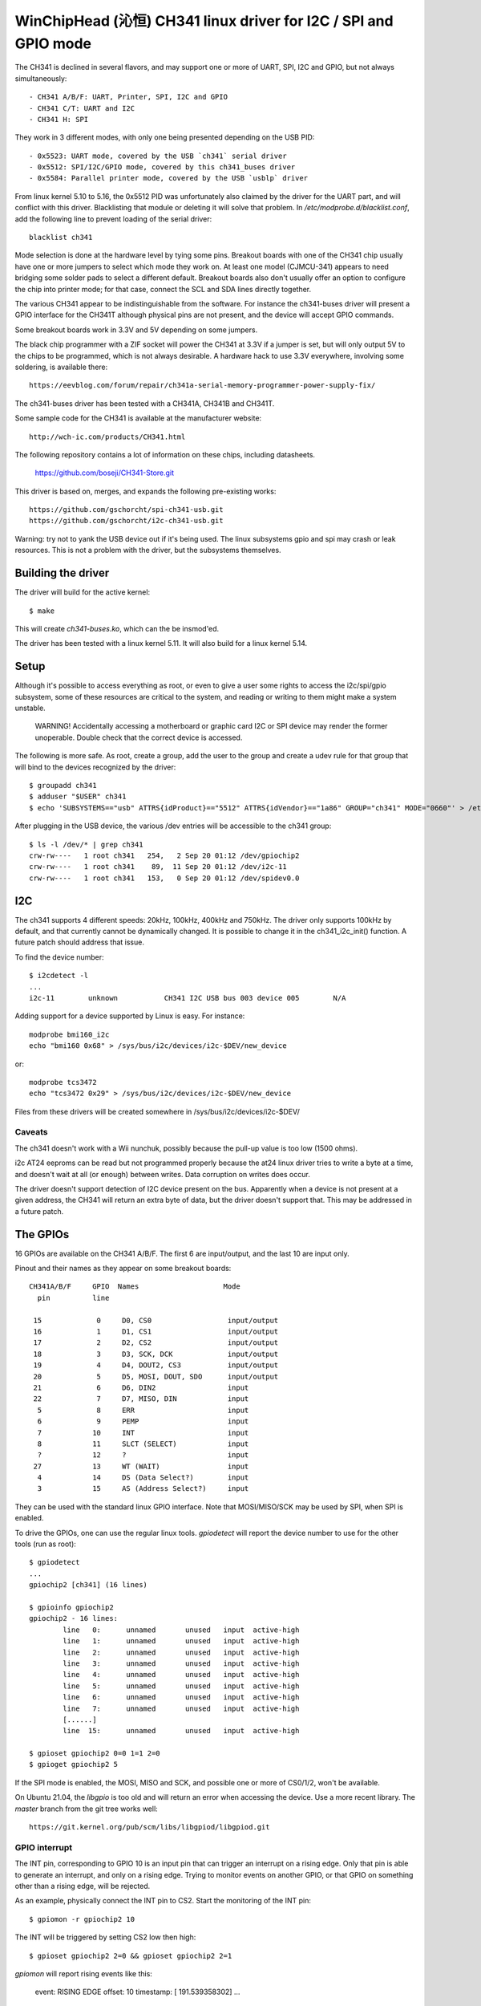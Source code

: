 WinChipHead (沁恒) CH341 linux driver for I2C / SPI and GPIO mode
=================================================================

The CH341 is declined in several flavors, and may support one or more
of UART, SPI, I2C and GPIO, but not always simultaneously::

  - CH341 A/B/F: UART, Printer, SPI, I2C and GPIO
  - CH341 C/T: UART and I2C
  - CH341 H: SPI

They work in 3 different modes, with only one being presented
depending on the USB PID::

  - 0x5523: UART mode, covered by the USB `ch341` serial driver
  - 0x5512: SPI/I2C/GPIO mode, covered by this ch341_buses driver
  - 0x5584: Parallel printer mode, covered by the USB `usblp` driver

From linux kernel 5.10 to 5.16, the 0x5512 PID was unfortunately also
claimed by the driver for the UART part, and will conflict with this
driver. Blacklisting that module or deleting it will solve that
problem. In `/etc/modprobe.d/blacklist.conf`, add the following line
to prevent loading of the serial driver::

  blacklist ch341

Mode selection is done at the hardware level by tying some
pins. Breakout boards with one of the CH341 chip usually have one or
more jumpers to select which mode they work on. At least one model
(CJMCU-341) appears to need bridging some solder pads to select a
different default. Breakout boards also don't usually offer an option
to configure the chip into printer mode; for that case, connect the
SCL and SDA lines directly together.

The various CH341 appear to be indistinguishable from the
software. For instance the ch341-buses driver will present a GPIO
interface for the CH341T although physical pins are not present, and
the device will accept GPIO commands.

Some breakout boards work in 3.3V and 5V depending on some
jumpers.

The black chip programmer with a ZIF socket will power the CH341 at
3.3V if a jumper is set, but will only output 5V to the chips to be
programmed, which is not always desirable. A hardware hack to use 3.3V
everywhere, involving some soldering, is available there::

  https://eevblog.com/forum/repair/ch341a-serial-memory-programmer-power-supply-fix/

The ch341-buses driver has been tested with a CH341A, CH341B and
CH341T.

Some sample code for the CH341 is available at the manufacturer
website::

  http://wch-ic.com/products/CH341.html

The following repository contains a lot of information on these chips,
including datasheets.

  https://github.com/boseji/CH341-Store.git

This driver is based on, merges, and expands the following
pre-existing works::

  https://github.com/gschorcht/spi-ch341-usb.git
  https://github.com/gschorcht/i2c-ch341-usb.git

Warning: try not to yank the USB device out if it's being used. The
linux subsystems gpio and spi may crash or leak resources. This is not
a problem with the driver, but the subsystems themselves.


Building the driver
-------------------

The driver will build for the active kernel::

  $ make

This will create `ch341-buses.ko`, which can the be insmod'ed.

The driver has been tested with a linux kernel 5.11. It will also
build for a linux kernel 5.14.

Setup
-----

Although it's possible to access everything as root, or even to give a
user some rights to access the i2c/spi/gpio subsystem, some of these
resources are critical to the system, and reading or writing to them
might make a system unstable.

  WARNING! Accidentally accessing a motherboard or graphic card I2C or
  SPI device may render the former unoperable. Double check that the
  correct device is accessed.

The following is more safe. As root, create a group, add the user to
the group and create a udev rule for that group that will bind to the
devices recognized by the driver::

  $ groupadd ch341
  $ adduser "$USER" ch341
  $ echo 'SUBSYSTEMS=="usb" ATTRS{idProduct}=="5512" ATTRS{idVendor}=="1a86" GROUP="ch341" MODE="0660"' > /etc/udev/rules.d/99-ch341.rules

After plugging in the USB device, the various /dev entries will be
accessible to the ch341 group::

  $ ls -l /dev/* | grep ch341
  crw-rw----   1 root ch341   254,   2 Sep 20 01:12 /dev/gpiochip2
  crw-rw----   1 root ch341    89,  11 Sep 20 01:12 /dev/i2c-11
  crw-rw----   1 root ch341   153,   0 Sep 20 01:12 /dev/spidev0.0


I2C
---

The ch341 supports 4 different speeds: 20kHz, 100kHz, 400kHz and
750kHz. The driver only supports 100kHz by default, and that currently
cannot be dynamically changed. It is possible to change it in the
ch341_i2c_init() function. A future patch should address that issue.

To find the device number::

  $ i2cdetect -l
  ...
  i2c-11        unknown           CH341 I2C USB bus 003 device 005        N/A

Adding support for a device supported by Linux is easy. For instance::

  modprobe bmi160_i2c
  echo "bmi160 0x68" > /sys/bus/i2c/devices/i2c-$DEV/new_device

or::

  modprobe tcs3472
  echo "tcs3472 0x29" > /sys/bus/i2c/devices/i2c-$DEV/new_device

Files from these drivers will be created somewhere in
/sys/bus/i2c/devices/i2c-$DEV/

Caveats
~~~~~~~

The ch341 doesn't work with a Wii nunchuk, possibly because the
pull-up value is too low (1500 ohms).

i2c AT24 eeproms can be read but not programmed properly because the
at24 linux driver tries to write a byte at a time, and doesn't wait at
all (or enough) between writes. Data corruption on writes does occur.

The driver doesn't support detection of I2C device present on the
bus. Apparently when a device is not present at a given address, the
CH341 will return an extra byte of data, but the driver doesn't
support that. This may be addressed in a future patch.


The GPIOs
---------

16 GPIOs are available on the CH341 A/B/F. The first 6 are input/output,
and the last 10 are input only.

Pinout and their names as they appear on some breakout boards::

  CH341A/B/F     GPIO  Names                    Mode
    pin          line

   15             0     D0, CS0                  input/output
   16             1     D1, CS1                  input/output
   17             2     D2, CS2                  input/output
   18             3     D3, SCK, DCK             input/output
   19             4     D4, DOUT2, CS3           input/output
   20             5     D5, MOSI, DOUT, SDO      input/output
   21             6     D6, DIN2                 input
   22             7     D7, MISO, DIN            input
    5             8     ERR                      input
    6             9     PEMP                     input
    7            10     INT                      input
    8            11     SLCT (SELECT)            input
    ?            12     ?                        input
   27            13     WT (WAIT)                input
    4            14     DS (Data Select?)        input
    3            15     AS (Address Select?)     input


They can be used with the standard linux GPIO interface. Note that
MOSI/MISO/SCK may be used by SPI, when SPI is enabled.

To drive the GPIOs, one can use the regular linux tools. `gpiodetect`
will report the device number to use for the other tools (run as root)::

  $ gpiodetect
  ...
  gpiochip2 [ch341] (16 lines)

  $ gpioinfo gpiochip2
  gpiochip2 - 16 lines:
          line   0:      unnamed       unused   input  active-high
          line   1:      unnamed       unused   input  active-high
          line   2:      unnamed       unused   input  active-high
          line   3:      unnamed       unused   input  active-high
          line   4:      unnamed       unused   input  active-high
          line   5:      unnamed       unused   input  active-high
          line   6:      unnamed       unused   input  active-high
          line   7:      unnamed       unused   input  active-high
	  [......]
          line  15:      unnamed       unused   input  active-high

  $ gpioset gpiochip2 0=0 1=1 2=0
  $ gpioget gpiochip2 5

If the SPI mode is enabled, the MOSI, MISO and SCK, and possible one
or more of CS0/1/2, won't be available.

On Ubuntu 21.04, the `libgpio` is too old and will return an error
when accessing the device. Use a more recent library. The `master`
branch from the git tree works well::

  https://git.kernel.org/pub/scm/libs/libgpiod/libgpiod.git

GPIO interrupt
~~~~~~~~~~~~~~

The INT pin, corresponding to GPIO 10 is an input pin that can trigger
an interrupt on a rising edge. Only that pin is able to generate an
interrupt, and only on a rising edge. Trying to monitor events on
another GPIO, or that GPIO on something other than a rising edge, will
be rejected.

As an example, physically connect the INT pin to CS2. Start the
monitoring of the INT pin::

  $ gpiomon -r gpiochip2 10

The INT will be triggered by setting CS2 low then high::

  $ gpioset gpiochip2 2=0 && gpioset gpiochip2 2=1

`gpiomon` will report rising events like this:

  event:  RISING EDGE offset: 10 timestamp: [     191.539358302]
  ...


SPI
---

See above for how SPI and GPIO exclusively share some pins.

Only SPI mode 0 (CPOL=0, CPHA=0) appears to be supported by the ch341.

As long as no SPI device has been instantiated, all the GPIOs are
available for general use. When the first device is instantiated, the
driver will try to claim the SPI lines, plus one of the chip select.

To instantiate a device, echo a command string to the device's sysfs
'new_device' file. The command is the driver to use followed by the CS
number. For instance, the following declares a user device (spidev) at
CS 0, and a flash memory at CS 1::

  $ echo "spidev 0" > /sys/class/spi_master/spi0/new_device
  $ echo "spi-nor 1" > /sys/class/spi_master/spi0/new_device

Starting with the Linux kernel 5.15 or 5.16, the following steps are
also needed for each added device for the /dev/spidevX entries to
appear::

    echo spidev > /sys/bus/spi/devices/spi0.0/driver_override
    echo spi0.0 > /sys/bus/spi/drivers/spidev/bind

Change spi0 and spi0.0 as appropriate.

After these command, the GPIO lines will report::

  $ gpioinfo gpiochip2
  gpiochip2 - 16 lines:
          line   0:      unnamed        "CS0"  output  active-high [used]
          line   1:      unnamed        "CS1"  output  active-high [used]
          line   2:      unnamed       unused   input  active-high
          line   3:      unnamed        "SCK"  output  active-high [used]
          line   4:      unnamed       unused   input  active-high
          line   5:      unnamed       "MOSI"  output  active-high [used]
          line   6:      unnamed       unused   input  active-high
          line   7:      unnamed       "MISO"   input  active-high [used]
          line   8:      unnamed       unused   input  active-high
          ...
          line  15:      unnamed       unused   input  active-high

To remove a device, echo its CS to 'delete_device'. The following will
remove the spidev device created on CS 1 above::

  $ echo "1" > /sys/class/spi_master/spi0/delete_device

If all the devices are deleted, the SPI driver will release the SPI
lines, which become available again for GPIO operations.
